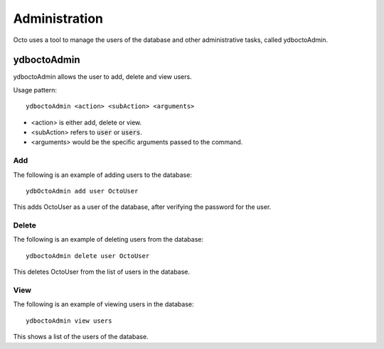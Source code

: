 
========================
Administration
========================

Octo uses a tool to manage the users of the database and other administrative tasks, called ydboctoAdmin.

----------------
ydboctoAdmin
----------------

ydboctoAdmin allows the user to add, delete and view users.

Usage pattern:

.. parsed-literal::
   ydboctoAdmin <action> <subAction> <arguments>

* <action> is either add, delete or view.
* <subAction> refers to :code:`user` or :code:`users`.
* <arguments> would be the specific arguments passed to the command.

+++++++++++++
Add
+++++++++++++

The following is an example of adding users to the database:

.. parsed-literal::
   ydbOctoAdmin add user OctoUser

This adds OctoUser as a user of the database, after verifying the password for the user.

++++++++++++++
Delete
++++++++++++++

The following is an example of deleting users from the database:

.. parsed-literal::
   ydboctoAdmin delete user OctoUser

This deletes OctoUser from the list of users in the database.

++++++++++++++
View
++++++++++++++

The following is an example of viewing users in the database:

.. parsed-literal::
   ydboctoAdmin view users

This shows a list of the users of the database.
